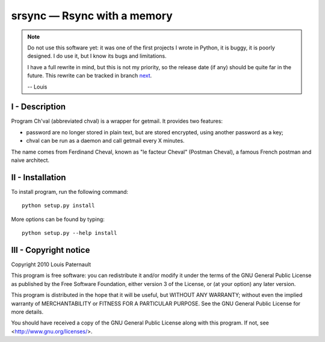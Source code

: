 srsync — Rsync with a memory
============================

|sources| |pypi| |documentation| |license|

.. note::

  Do not use this software yet: it was one of the first projects
  I wrote in Python, it is buggy, it is poorly designed. I do use it, but I
  know its bugs and limitations.

  I have a full rewrite in mind, but this is not my priority, so the release
  date (if any) should be quite far in the future. This rewrite can be tracked
  in branch `next <https://git.framasoft.org/spalax/chval/tree/next>`_.

  -- Louis

I - Description
---------------

Program Ch'val (abbreviated chval) is a wrapper for getmail. It provides two
features:

* password are no longer stored in plain text, but are stored encrypted, using
  another password as a key;
* chval can be run as a daemon and call getmail every X minutes.

The name comes from Ferdinand Cheval, known as "le facteur Cheval" (Postman
Cheval), a famous French postman and naive architect.

II - Installation
-----------------

To install program, run the following command::

    python setup.py install

More options can be found by typing::

    python setup.py --help install


III - Copyright notice
----------------------

Copyright 2010 Louis Paternault

This program is free software: you can redistribute it and/or modify
it under the terms of the GNU General Public License as published by
the Free Software Foundation, either version 3 of the License, or
(at your option) any later version.

This program is distributed in the hope that it will be useful,
but WITHOUT ANY WARRANTY; without even the implied warranty of
MERCHANTABILITY or FITNESS FOR A PARTICULAR PURPOSE.  See the
GNU General Public License for more details.

You should have received a copy of the GNU General Public License
along with this program.  If not, see <http://www.gnu.org/licenses/>.

.. |documentation| image:: http://readthedocs.org/projects/chval/badge
  :target: http://chval.readthedocs.org
.. |pypi| image:: https://img.shields.io/pypi/v/chval.svg
  :target: http://pypi.python.org/pypi/chval
.. |license| image:: https://img.shields.io/pypi/l/chval.svg
  :target: http://www.gnu.org/licenses/gpl-3.0.html
.. |sources| image:: https://img.shields.io/badge/sources-chval-brightgreen.svg
  :target: http://git.framasoft.org/spalax/chval
